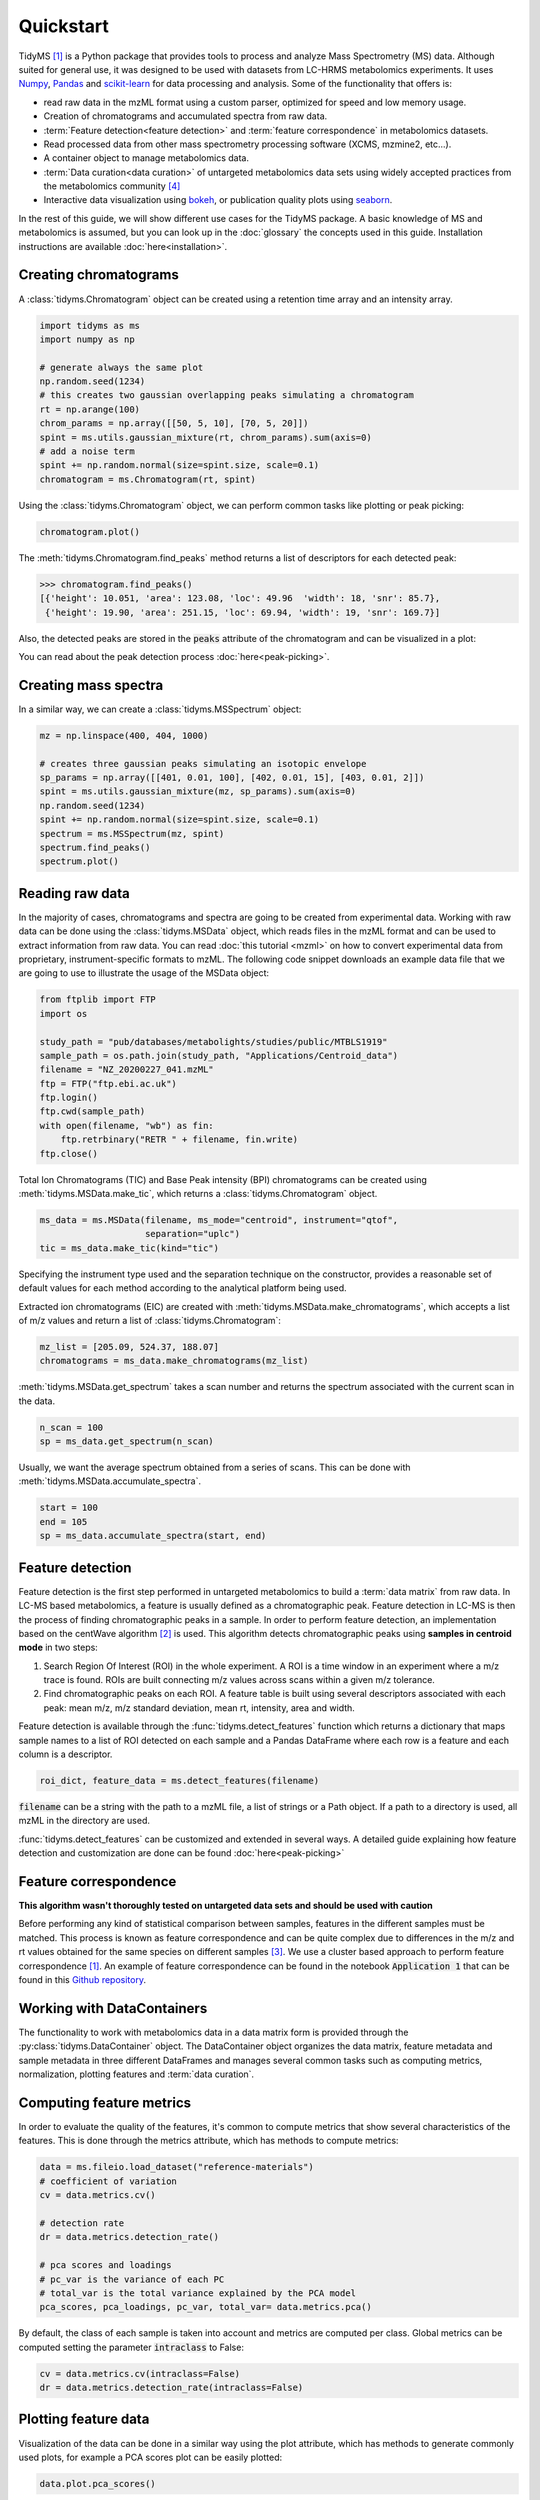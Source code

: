 .. quickstart

.. py:currentmodule:: tidyms

Quickstart
==========

TidyMS [1]_ is a Python package that provides tools to process and analyze
Mass Spectrometry (MS) data. Although suited for general use, it was designed
to be used with datasets from LC-HRMS metabolomics experiments. It uses
`Numpy <https://numpy.org/>`_, `Pandas <https://pandas.pydata.org/>`_ and
`scikit-learn <https://scikit-learn.org>`_ for data processing and analysis.
Some of the functionality that offers is:

*   read raw data in the mzML format using a custom parser, optimized for
    speed and low memory usage.
*   Creation of chromatograms and accumulated spectra from raw data.
*   :term:`Feature detection<feature detection>` and
    :term:`feature correspondence` in metabolomics datasets.
*   Read processed data from other mass spectrometry processing software
    (XCMS, mzmine2, etc...).
*   A container object to manage metabolomics data.
*   :term:`Data curation<data curation>` of untargeted metabolomics data sets
    using widely accepted practices from the metabolomics community [4]_
*   Interactive data visualization using `bokeh <https://bokeh.org/>`_, or
    publication quality plots using `seaborn <https://seaborn.pydata.org/>`_.

In the rest of this guide, we will show different use cases for the TidyMS
package. A basic knowledge of MS and metabolomics is assumed, but you can look
up in the :doc:`glossary` the concepts used in this guide.
Installation instructions are available :doc:`here<installation>`.

Creating chromatograms
----------------------

A :class:`tidyms.Chromatogram` object can be created using a retention time
array and an intensity array.

.. code-block:: python

    import tidyms as ms
    import numpy as np

    # generate always the same plot
    np.random.seed(1234)
    # this creates two gaussian overlapping peaks simulating a chromatogram
    rt = np.arange(100)
    chrom_params = np.array([[50, 5, 10], [70, 5, 20]])
    spint = ms.utils.gaussian_mixture(rt, chrom_params).sum(axis=0)
    # add a noise term
    spint += np.random.normal(size=spint.size, scale=0.1)
    chromatogram = ms.Chromatogram(rt, spint)

Using the :class:`tidyms.Chromatogram` object, we can perform common tasks like
plotting or peak picking:

.. code-block:: python

    chromatogram.plot()

.. raw:: html
   :file: _static/chromatogram.html

The :meth:`tidyms.Chromatogram.find_peaks` method returns a list of descriptors
for each detected peak:

.. code-block:: python

    >>> chromatogram.find_peaks()
    [{'height': 10.051, 'area': 123.08, 'loc': 49.96  'width': 18, 'snr': 85.7},
     {'height': 19.90, 'area': 251.15, 'loc': 69.94, 'width': 19, 'snr': 169.7}]


Also, the detected peaks are stored in the :code:`peaks` attribute of the
chromatogram and can be visualized in a plot:

.. raw:: html
   :file: _static/chromatogram-with-peaks.html

You can read about the peak detection process :doc:`here<peak-picking>`.

Creating mass spectra
---------------------

In a similar way, we can create a :class:`tidyms.MSSpectrum` object:

.. code-block:: python

    mz = np.linspace(400, 404, 1000)

    # creates three gaussian peaks simulating an isotopic envelope
    sp_params = np.array([[401, 0.01, 100], [402, 0.01, 15], [403, 0.01, 2]])
    spint = ms.utils.gaussian_mixture(mz, sp_params).sum(axis=0)
    np.random.seed(1234)
    spint += np.random.normal(size=spint.size, scale=0.1)
    spectrum = ms.MSSpectrum(mz, spint)
    spectrum.find_peaks()
    spectrum.plot()

.. raw:: html

    <iframe src="_static/ms-spectrum.html" width="700px" height="450px" frameborder="0"></iframe>

Reading raw data
----------------

In the majority of cases, chromatograms and spectra are going to be created
from experimental data. Working with raw data can be done using the
:class:`tidyms.MSData` object, which reads files in the mzML
format and can be used to extract information from raw data. You can read
:doc:`this tutorial <mzml>` on how to convert experimental data from
proprietary, instrument-specific formats to mzML. The following code snippet
downloads an example data file that we are going to use to illustrate the
usage of the MSData object:

.. code-block:: python

    from ftplib import FTP
    import os

    study_path = "pub/databases/metabolights/studies/public/MTBLS1919"
    sample_path = os.path.join(study_path, "Applications/Centroid_data")
    filename = "NZ_20200227_041.mzML"
    ftp = FTP("ftp.ebi.ac.uk")
    ftp.login()
    ftp.cwd(sample_path)
    with open(filename, "wb") as fin:
        ftp.retrbinary("RETR " + filename, fin.write)
    ftp.close()

Total Ion Chromatograms (TIC) and Base Peak intensity (BPI) chromatograms can
be created using :meth:`tidyms.MSData.make_tic`, which returns a
:class:`tidyms.Chromatogram` object.

.. code-block:: python

    ms_data = ms.MSData(filename, ms_mode="centroid", instrument="qtof",
                        separation="uplc")
    tic = ms_data.make_tic(kind="tic")

Specifying the instrument type used and the separation technique on the
constructor, provides a reasonable set of default values for each method
according to the analytical platform being used.

Extracted ion chromatograms (EIC) are created with
:meth:`tidyms.MSData.make_chromatograms`, which accepts a list of m/z values and
return a list of :class:`tidyms.Chromatogram`:

.. code-block:: python

    mz_list = [205.09, 524.37, 188.07]
    chromatograms = ms_data.make_chromatograms(mz_list)

:meth:`tidyms.MSData.get_spectrum` takes a scan number and returns the spectrum
associated with the current scan in the data.

.. code-block:: python

    n_scan = 100
    sp = ms_data.get_spectrum(n_scan)

Usually, we want the average spectrum obtained from a series of scans. This can
be done with :meth:`tidyms.MSData.accumulate_spectra`.

.. code-block:: python

    start = 100
    end = 105
    sp = ms_data.accumulate_spectra(start, end)


Feature detection
-----------------

Feature detection is the first step performed in untargeted metabolomics to
build a :term:`data matrix` from raw data. In LC-MS based metabolomics, a
feature is usually defined as a chromatographic peak. Feature detection in LC-MS
is then the process of finding chromatographic peaks in a sample. In order to
perform feature detection, an implementation based on the centWave algorithm
[2]_ is used. This algorithm detects chromatographic peaks using **samples in
centroid mode** in two steps:

1.  Search Region Of Interest (ROI) in the whole experiment. A ROI is a
    time window in an experiment where a m/z trace is found. ROIs are built
    connecting m/z values across scans within a given m/z tolerance.
2.  Find chromatographic peaks on each ROI. A feature table is built
    using several descriptors associated with each peak: mean m/z, m/z
    standard deviation, mean rt, intensity, area and width.

Feature detection is available through the :func:`tidyms.detect_features`
function which returns a dictionary that maps sample names to a list of ROI
detected on each sample and a Pandas DataFrame where each row is a feature
and each column is a descriptor.

.. code-block:: python

    roi_dict, feature_data = ms.detect_features(filename)

:code:`filename` can be a string with the path to a mzML file, a list of
strings or a Path object. If a path to a directory is used, all mzML in the
directory are used.

:func:`tidyms.detect_features` can be customized and extended in several ways.
A detailed guide explaining how feature detection and customization are done can
be found :doc:`here<peak-picking>`


Feature correspondence
----------------------

**This algorithm wasn't thoroughly tested on untargeted data sets and should be
used with caution**

Before performing any kind of statistical comparison between samples, features
in the different samples must be matched. This process is known as feature
correspondence and can be quite complex due to differences in the m/z and
rt values obtained for the same species on different samples [3]_. We use a
cluster based approach to perform feature correspondence [1]_. An example
of feature correspondence can be found in the notebook :code:`Application 1`
that can be found in this
`Github repository <https://github.com/griquelme/tidyms-notebooks>`_.

Working with DataContainers
---------------------------

The functionality to work with metabolomics data in a data matrix form is
provided through the :py:class:`tidyms.DataContainer` object.
The DataContainer object organizes the data matrix, feature metadata and
sample metadata in three different DataFrames and manages several common tasks
such as computing metrics, normalization, plotting features and
:term:`data curation`.


Computing feature metrics
-------------------------

In order to evaluate the quality of the features, it's common to compute
metrics that show several characteristics of the features. This is done
through the metrics attribute, which has methods to compute metrics:

.. code-block:: python

    data = ms.fileio.load_dataset("reference-materials")
    # coefficient of variation
    cv = data.metrics.cv()

    # detection rate
    dr = data.metrics.detection_rate()

    # pca scores and loadings
    # pc_var is the variance of each PC
    # total_var is the total variance explained by the PCA model
    pca_scores, pca_loadings, pc_var, total_var= data.metrics.pca()


By default, the class of each sample is taken into account and metrics are
computed per class. Global metrics can be computed setting the parameter
:code:`intraclass` to False:

.. code-block:: python

    cv = data.metrics.cv(intraclass=False)
    dr = data.metrics.detection_rate(intraclass=False)

Plotting feature data
---------------------

Visualization of the data can be done in a similar way using the plot
attribute, which has methods to generate commonly used plots, for example a PCA
scores plot can be easily plotted:

.. code-block:: python

    data.plot.pca_scores()

.. raw:: html
    :file: _static/pca-scores.html

The intensity of a feature, as function of the run order can also be plotted:

.. code-block:: python

    # search [M+H]+ from trp in the features
    mz = 205.097
    rt = 124
    # get a list of features compatible with the given m/z and rt
    ft_name = data.select_features(mz, rt)
    data.plot.feature(ft_name[0])

.. raw:: html

    <iframe src="_static/feature-plot.html" height="450px" width="650px" frameborder="0"></iframe>

Data curation
-------------

In order to increase confidence in the results obtained during data analysis,
it's necessary to correct the bias in the data due to sample
preparation and also remove any features that cannot be measured in an
analytically robust way [4]_, [5]_. We call this process :term:`data curation`.
In TidyMS, the data curation is applied using :term:`filtration` and
:term:`correction` steps to obtain a robust data matrix. Before applying data
curation, it's recommended to define a :term:`mapping`. A mapping is a
dictionary that maps a sample type to a list of sample classes. You
can still use the Filters and Correctors without setting a mapping, but defining
one makes work easier, as it's used to set a default behaviour for the different
Filters and Correctors that are used for data curation. These default values are
set using the recommendations from Broadhurst *et al* [5]_. To define a mapping,
simply create a dictionary with sample types as keys and a list of sample
classes in your data and assign it to the mapping attribute of your data:

.. code-block:: python

    # classes in the data set: "1", "2", "3", "4", "QC", "B", "Z"
    # "1", "2", "3" and "4" are study samples
    # "Z" and "B" are zero volume injection and process blank respectively
    # "QC" are pooled quality control samples.
    mapping = {
        "blank": ["Z", "B"],
        "sample": ["1", "2", "3", "4"],
        "qc": ["QC"]
    }
    data.mapping = mapping

Once the mapping is set, we can quickly perform data curation. In this example,
we apply a :term:`blank correction` and a :term:`prevalence filter` to our data.
All Filters and Correctors share the same process method, that accepts a
DataContainer and process it in place:

.. code-block:: python

    # subtract the blank contribution to samples. The blank contribution is
    # estimated using samples of type blank using the mapping.
    # using mode="mean" the mean of all blank samples is used to estimate
    # the blank contribution.
    bc = ms.filter.BlankCorrector(mode="mean")
    bc.process(data)
    # remove all features with a prevalence lower than 80 % in all classes.
    pf = ms.filter.PrevalenceFilter(lb=0.8)
    bc.process(data)

Refer to the :doc:`api` to see a list of available Filters and Correctors.
Often, we want to apply a series of filters and correctors to our data. This
can be done using the :class:`tidyms.filter.Pipeline` object,
which accepts a list of filters and correctors and applies them in order:

.. code-block:: python

    pipeline = ms.filter.Pipeline([bc, pf])
    pipeline.process(data)

The Pipeline object accepts Filters, Correctors and other Pipelines as elements
in the list. This allow us to create more sophisticated strategies for data
curation. For example, the implementation for :term:`batch correction` is
a Pipeline object that checks samples and features that cannot be corrected and
removes them before applying the correction.


Data Preprocessing
------------------

Before modelling the data, it's a common practice to normalize, scale or
transform the data matrix. All of these operations are available through the
:code:`preprocess` attribute of the DataContainer. The following code normalises
each sample to an unitary total intensity, and scales each feature to have a
zero mean and unitary variance:

.. code-block::

    data.preprocess.normalize("sum")
    data.preprocess.scale("autoscaling")

Finally, a DataContainer can be reset to the values that were used to create it
using the :py:meth:`tidyms.DataContainer.reset`

References
----------

..  [1] Riquelme, G. *et al*, "A Python-Based Pipeline for Preprocessing LC–MS
    Data for Untargeted Metabolomics Workflows". Metabolites 2020, 10, 416.
    https://doi.org/10.3390/metabo10100416
..  [2] Tautenhahn, R. *et al*, S. "Highly sensitive feature detection for high
    resolution LC/MS". BMC Bioinformatics 9, 504 (2008).
    https://doi.org/10.1186/1471-2105-9-504
..  [3] Smith, R., *et al*, "LC-MS alignment in theory and practice: a
    comprehensive algorithmic review", Briefings in Bioinformatics
    16, 1, (2015), Pages 104–117, https://doi.org/10.1093/bib/bbt080
..  [4] W B Dunn *et al*, "Procedures for large-scale metabolic profiling of
    serum and plasma using gas chromatography and liquid chromatography
    coupled to mass spectrometry", Nature Protocols volume 6, pages
    1060–1083 (2011).
..  [5] D Broadhurst *et al*, "Guidelines and considerations for the use of
    system suitability and quality control samples in mass spectrometry assays
    applied in untargeted clinical metabolomic studies.", Metabolomics,
    2018;14(6):72. doi: 10.1007/s11306-018-1367-3